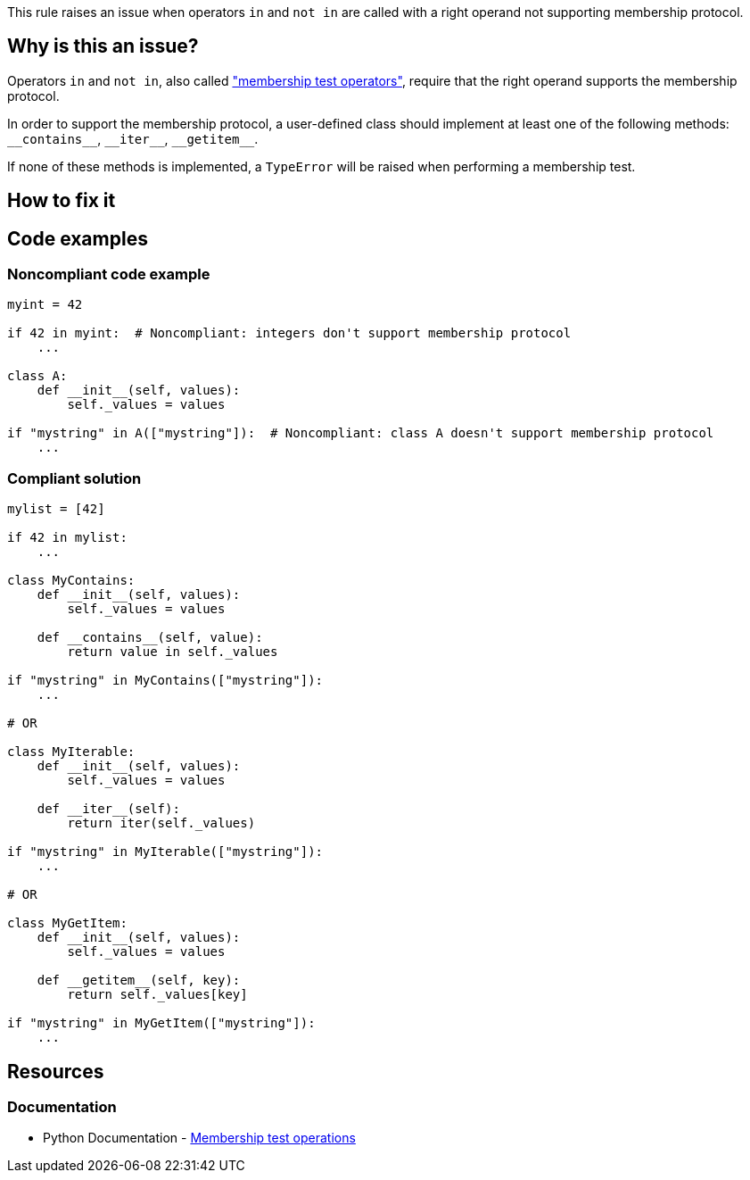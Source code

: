 This rule raises an issue when operators ``++in++`` and ``++not in++`` are called with a right operand not supporting membership protocol.

== Why is this an issue?

Operators ``++in++`` and ``++not in++``, also called https://docs.python.org/3/reference/expressions.html#membership-test-operations["membership test operators"], require that the right operand supports the membership protocol.


In order to support the membership protocol, a user-defined class should implement at least one of the following methods: ``++__contains__++``, ``++__iter__++``, ``++__getitem__++``.

If none of these methods is implemented, a `TypeError` will be raised when performing a membership test.

== How to fix it

== Code examples

=== Noncompliant code example

[source,python]
----
myint = 42

if 42 in myint:  # Noncompliant: integers don't support membership protocol
    ...

class A:
    def __init__(self, values):
        self._values = values

if "mystring" in A(["mystring"]):  # Noncompliant: class A doesn't support membership protocol
    ...
----


=== Compliant solution

[source,python]
----
mylist = [42]

if 42 in mylist:
    ...

class MyContains:
    def __init__(self, values):
        self._values = values

    def __contains__(self, value):
        return value in self._values

if "mystring" in MyContains(["mystring"]):
    ...

# OR

class MyIterable:
    def __init__(self, values):
        self._values = values

    def __iter__(self):
        return iter(self._values)

if "mystring" in MyIterable(["mystring"]):
    ...

# OR

class MyGetItem:
    def __init__(self, values):
        self._values = values

    def __getitem__(self, key):
        return self._values[key]

if "mystring" in MyGetItem(["mystring"]):
    ...
----


== Resources

=== Documentation

* Python Documentation - https://docs.python.org/3/reference/expressions.html#membership-test-operations[Membership test operations]

ifdef::env-github,rspecator-view[]

'''
== Implementation Specification
(visible only on this page)

=== Message

Change the type of X; type Y does not support membership protocol.


For an expression like "a in X" where X has type Y


=== Highlighting

Primary: The "in" or "not in" operator

Secondary: The operator's right operand


endif::env-github,rspecator-view[]
